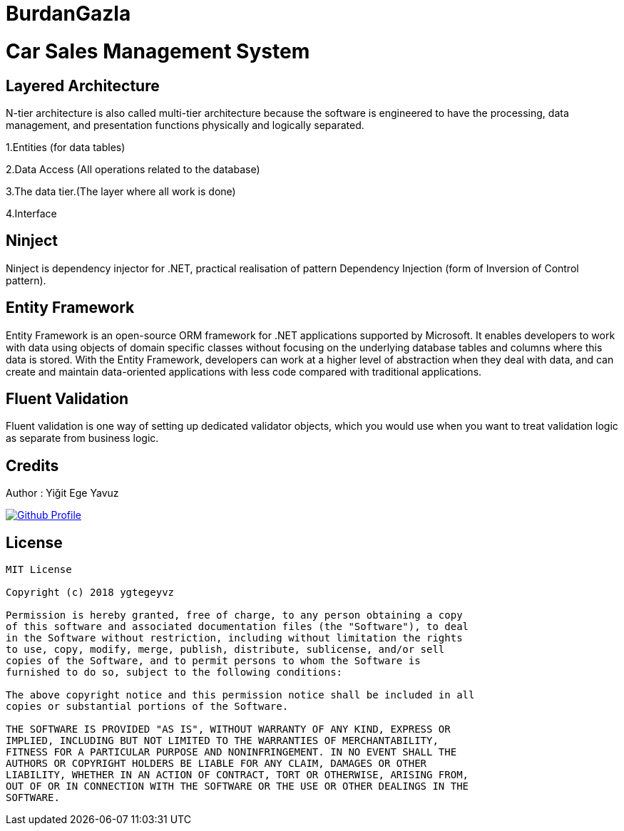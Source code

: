 # BurdanGazla

= Car Sales Management System

== Layered Architecture
N-tier architecture is also called multi-tier architecture because the software is engineered to have the processing, data management, and presentation functions physically and logically separated. 

1.Entities (for data tables)

2.Data Access (All operations related to the database)

3.The data tier.(The layer where all work is done)

4.Interface

== Ninject

Ninject is dependency injector for .NET, practical realisation of pattern Dependency Injection (form of Inversion of Control pattern).

== Entity Framework

Entity Framework is an open-source ORM framework for .NET applications supported by Microsoft. It enables developers to work with data using objects of domain specific classes without focusing on the underlying database tables and columns where this data is stored. With the Entity Framework, developers can work at a higher level of abstraction when they deal with data, and can create and maintain data-oriented applications with less code compared with traditional applications.

== Fluent Validation

Fluent validation is one way of setting up dedicated validator objects, which you would use when you want to treat validation logic as separate from business logic.

== Credits

Author : Yiğit Ege Yavuz

[link=https://github.com/ygtegeyvz]
image::https://asciidoctor.org/images/octocat.jpg[Github Profile]


== License

----

MIT License

Copyright (c) 2018 ygtegeyvz

Permission is hereby granted, free of charge, to any person obtaining a copy
of this software and associated documentation files (the "Software"), to deal
in the Software without restriction, including without limitation the rights
to use, copy, modify, merge, publish, distribute, sublicense, and/or sell
copies of the Software, and to permit persons to whom the Software is
furnished to do so, subject to the following conditions:

The above copyright notice and this permission notice shall be included in all
copies or substantial portions of the Software.

THE SOFTWARE IS PROVIDED "AS IS", WITHOUT WARRANTY OF ANY KIND, EXPRESS OR
IMPLIED, INCLUDING BUT NOT LIMITED TO THE WARRANTIES OF MERCHANTABILITY,
FITNESS FOR A PARTICULAR PURPOSE AND NONINFRINGEMENT. IN NO EVENT SHALL THE
AUTHORS OR COPYRIGHT HOLDERS BE LIABLE FOR ANY CLAIM, DAMAGES OR OTHER
LIABILITY, WHETHER IN AN ACTION OF CONTRACT, TORT OR OTHERWISE, ARISING FROM,
OUT OF OR IN CONNECTION WITH THE SOFTWARE OR THE USE OR OTHER DEALINGS IN THE
SOFTWARE.

----
